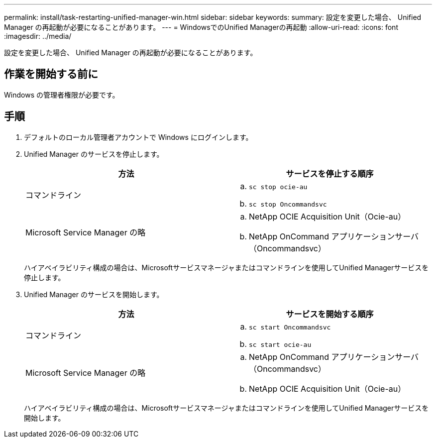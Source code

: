 ---
permalink: install/task-restarting-unified-manager-win.html 
sidebar: sidebar 
keywords:  
summary: 設定を変更した場合、 Unified Manager の再起動が必要になることがあります。 
---
= WindowsでのUnified Managerの再起動
:allow-uri-read: 
:icons: font
:imagesdir: ../media/


[role="lead"]
設定を変更した場合、 Unified Manager の再起動が必要になることがあります。



== 作業を開始する前に

Windows の管理者権限が必要です。



== 手順

. デフォルトのローカル管理者アカウントで Windows にログインします。
. Unified Manager のサービスを停止します。
+
|===
| 方法 | サービスを停止する順序 


 a| 
コマンドライン
 a| 
.. `sc stop ocie-au`
.. `sc stop Oncommandsvc`




 a| 
Microsoft Service Manager の略
 a| 
.. NetApp OCIE Acquisition Unit（Ocie-au）
.. NetApp OnCommand アプリケーションサーバ（Oncommandsvc）


|===
+
ハイアベイラビリティ構成の場合は、Microsoftサービスマネージャまたはコマンドラインを使用してUnified Managerサービスを停止します。

. Unified Manager のサービスを開始します。
+
|===
| 方法 | サービスを開始する順序 


 a| 
コマンドライン
 a| 
.. `sc start Oncommandsvc`
.. `sc start ocie-au`




 a| 
Microsoft Service Manager の略
 a| 
.. NetApp OnCommand アプリケーションサーバ（Oncommandsvc）
.. NetApp OCIE Acquisition Unit（Ocie-au）


|===
+
ハイアベイラビリティ構成の場合は、Microsoftサービスマネージャまたはコマンドラインを使用してUnified Managerサービスを開始します。


